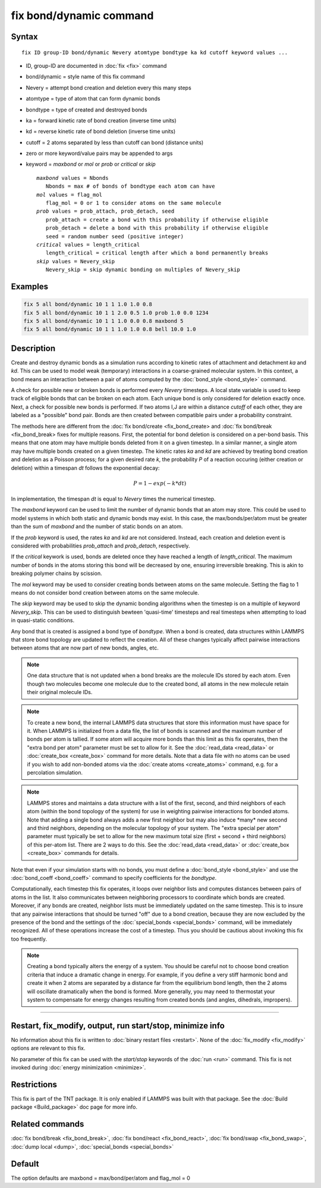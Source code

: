 .. index:: fix bond/dynamic

fix bond/dynamic command
=======================

Syntax
""""""

.. parsed-literal::

   fix ID group-ID bond/dynamic Nevery atomtype bondtype ka kd cutoff keyword values ...

* ID, group-ID are documented in :doc:`fix <fix>` command
* bond/dynamic = style name of this fix command
* Nevery = attempt bond creation and deletion every this many steps
* atomtype = type of atom that can form dynamic bonds
* bondtype = type of created and destroyed bonds
* ka = forward kinetic rate of bond creation (inverse time units)
* kd = reverse kinetic rate of bond deletion (inverse time units)
* cutoff = 2 atoms separated by less than cutoff can bond (distance units)
* zero or more keyword/value pairs may be appended to args
* keyword = *maxbond* or *mol* or *prob* or *critical* or *skip*

  .. parsed-literal::

      *maxbond* values = Nbonds
         Nbonds = max # of bonds of bondtype each atom can have
      *mol* values = flag_mol
         flag_mol = 0 or 1 to consider atoms on the same molecule
      *prob* values = prob_attach, prob_detach, seed
         prob_attach = create a bond with this probability if otherwise eligible
         prob_detach = delete a bond with this probability if otherwise eligible
         seed = random number seed (positive integer)
      *critical* values = length_critical
         length_critical = critical length after which a bond permanently breaks
      *skip* values = Nevery_skip
         Nevery_skip = skip dynamic bonding on multiples of Nevery_skip
      

Examples
""""""""

.. code-block:: LAMMPS

   fix 5 all bond/dynamic 10 1 1 1.0 1.0 0.8
   fix 5 all bond/dynamic 10 1 1 2.0 0.5 1.0 prob 1.0 0.0 1234
   fix 5 all bond/dynamic 10 1 1 1.0 0.0 0.8 maxbond 5
   fix 5 all bond/dynamic 10 1 1 1.0 1.0 0.8 bell 10.0 1.0

Description
"""""""""""

Create and destroy dynamic bonds as a simulation runs according to
kinetic rates of attachment and detachment *ka* and *kd*. This can be used to model
weak (temporary) interactions in a coarse-grained molecular system.
In this context, a bond means an interaction between a pair of atoms 
computed by the :doc:`bond_style <bond_style>` command. 

A check for possible new or broken bonds is performed every *Nevery*
timesteps. A local state variable is used to keep track of eligible bonds
that can be broken on each atom. Each unique bond is only considered for
deletion exactly once. Next, a check for possible new bonds is performed.
If two atoms I,J are within a distance *cutoff* of each other, they are
labeled as a "possible" bond pair. Bonds are then created between compatible 
pairs under a probability constraint.

The methods here are different from the :doc:`fix bond/create <fix_bond_create>
and :doc:`fix bond/break <fix_bond_break> fixes for multiple reasons. First,
the potential for bond deletion is considered on a per-bond basis. This means
that one atom may have multiple bonds deleted from it on a given timestep.
In a similar manner, a single atom may have multiple bonds created on a 
given timestep. The kinetic rates *ka* and *kd* are achieved by treating
bond creation and deletion as a Poisson process; for a given desired rate
*k*, the probability *P* of a reaction occuring (either creation or deletion)
within a timespan *dt* follows the exponential decay:

.. math::

   P = 1 - exp(-k*dt)
   
In implementation, the timespan *dt* is equal to *Nevery* times the numerical
timestep.

The *maxbond* keyword can be used to limit the number of dynamic bonds that an
atom may store. This could be used to model systems in which both static and
dynamic bonds may exist. In this case, the max/bonds/per/atom must be greater
than the sum of *maxbond* and the number of static bonds on an atom.

If the *prob* keyword is used, the rates *ka* and *kd* are not considered. Instead,
each creation and deletion event is considered with probabilities *prob_attach* and
*prob_detach*, respectively.

If the *critical* keywork is used, bonds are deleted once they have reached a length of
*length_critical*. The maximum number of bonds in the atoms storing this bond will be 
decreased by one, ensuring irreversible breaking. This is akin to breaking polymer chains
by scission.

The *mol* keyword may be used to consider creating bonds between atoms on the same molecule.
Setting the flag to 1 means do not consider bond creation between atoms on the same molecule.

The *skip* keyword may be used to skip the dynamic bonding algorithms when the timestep
is on a multiple of keyword *Nevery_skip*. This can be used to distinguish bewteen
'quasi-time' timesteps and real timesteps when attempting to load in quasi-static conditions.

Any bond that is created is assigned a bond type of *bondtype*. When a bond is created, 
data structures within LAMMPS that store bond topology are updated to reflect the
creation. All of these changes typically affect pairwise interactions between
atoms that are now part of new bonds, angles, etc.

.. note::

   One data structure that is not updated when a bond breaks are
   the molecule IDs stored by each atom.  Even though two molecules
   become one molecule due to the created bond, all atoms in the new
   molecule retain their original molecule IDs.

.. note::

   To create a new bond, the internal LAMMPS data structures that
   store this information must have space for it.  When LAMMPS is
   initialized from a data file, the list of bonds is scanned and the
   maximum number of bonds per atom is tallied.  If some atom will
   acquire more bonds than this limit as this fix operates, then the
   "extra bond per atom" parameter must be set to allow for it. See the :doc:`read_data <read_data>` or
   :doc:`create_box <create_box>` command for more details.  Note that a
   data file with no atoms can be used if you wish to add non-bonded
   atoms via the :doc:`create atoms <create_atoms>` command, e.g. for a
   percolation simulation.

.. note::

   LAMMPS stores and maintains a data structure with a list of the
   first, second, and third neighbors of each atom (within the bond topology of
   the system) for use in weighting pairwise interactions for bonded
   atoms.  Note that adding a single bond always adds a new first neighbor
   but may also induce \*many\* new second and third neighbors, depending on the
   molecular topology of your system.  The "extra special per atom"
   parameter must typically be set to allow for the new maximum total
   size (first + second + third neighbors) of this per-atom list.  There are 2
   ways to do this.  See the :doc:`read_data <read_data>` or
   :doc:`create_box <create_box>` commands for details.

Note that even if your simulation starts with no bonds, you must
define a :doc:`bond_style <bond_style>` and use the
:doc:`bond_coeff <bond_coeff>` command to specify coefficients for the
*bondtype*\ .

Computationally, each timestep this fix operates, it loops over
neighbor lists and computes distances between pairs of atoms in the
list.  It also communicates between neighboring processors to
coordinate which bonds are created.  Moreover, if any bonds are
created, neighbor lists must be immediately updated on the same
timestep.  This is to insure that any pairwise interactions that
should be turned "off" due to a bond creation, because they are now
excluded by the presence of the bond and the settings of the
:doc:`special_bonds <special_bonds>` command, will be immediately
recognized.  All of these operations increase the cost of a timestep.
Thus you should be cautious about invoking this fix too frequently.

.. note::

   Creating a bond typically alters the energy of a system.  You
   should be careful not to choose bond creation criteria that induce a
   dramatic change in energy.  For example, if you define a very stiff
   harmonic bond and create it when 2 atoms are separated by a distance
   far from the equilibrium bond length, then the 2 atoms will oscillate
   dramatically when the bond is formed.  More generally, you may need to
   thermostat your system to compensate for energy changes resulting from
   created bonds (and angles, dihedrals, impropers).

----------

Restart, fix_modify, output, run start/stop, minimize info
"""""""""""""""""""""""""""""""""""""""""""""""""""""""""""

No information about this fix is written to :doc:`binary restart files
<restart>`.  None of the :doc:`fix_modify <fix_modify>` options are
relevant to this fix.

No parameter of this fix can be used with the *start/stop* keywords of
the :doc:`run <run>` command.  This fix is not invoked during :doc:`energy minimization <minimize>`.

Restrictions
""""""""""""

This fix is part of the TNT package.  It is only enabled if LAMMPS was
built with that package.  See the :doc:`Build package <Build_package>`
doc page for more info.

Related commands
""""""""""""""""

:doc:`fix bond/break <fix_bond_break>`, :doc:`fix bond/react <fix_bond_react>`, :doc:`fix bond/swap <fix_bond_swap>`,
:doc:`dump local <dump>`, :doc:`special_bonds <special_bonds>`

Default
"""""""

The option defaults are maxbond = max/bond/per/atom and flag_mol = 0
